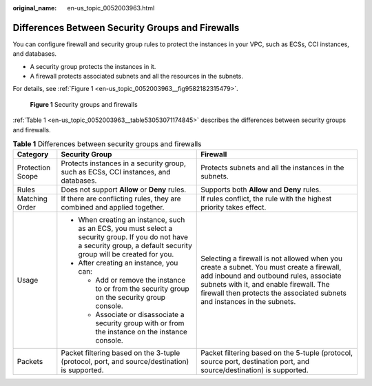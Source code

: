 :original_name: en-us_topic_0052003963.html

.. _en-us_topic_0052003963:

Differences Between Security Groups and Firewalls
=================================================

You can configure firewall and security group rules to protect the instances in your VPC, such as ECSs, CCI instances, and databases.

-  A security group protects the instances in it.
-  A firewall protects associated subnets and all the resources in the subnets.

For details, see :ref:`Figure 1 <en-us_topic_0052003963__fig9582182315479>`.

.. _en-us_topic_0052003963__fig9582182315479:

.. figure:: /_static/images/en-us_image_0000001818982946.png
   :alt: **Figure 1** Security groups and firewalls

   **Figure 1** Security groups and firewalls

:ref:`Table 1 <en-us_topic_0052003963__table53053071174845>` describes the differences between security groups and firewalls.

.. _en-us_topic_0052003963__table53053071174845:

.. table:: **Table 1** Differences between security groups and firewalls

   +-----------------------+------------------------------------------------------------------------------------------------------------------------------------------------------------------------+-----------------------------------------------------------------------------------------------------------------------------------------------------------------------------------------------------------------------------------------------------------+
   | Category              | Security Group                                                                                                                                                         | Firewall                                                                                                                                                                                                                                                  |
   +=======================+========================================================================================================================================================================+===========================================================================================================================================================================================================================================================+
   | Protection Scope      | Protects instances in a security group, such as ECSs, CCI instances, and databases.                                                                                    | Protects subnets and all the instances in the subnets.                                                                                                                                                                                                    |
   +-----------------------+------------------------------------------------------------------------------------------------------------------------------------------------------------------------+-----------------------------------------------------------------------------------------------------------------------------------------------------------------------------------------------------------------------------------------------------------+
   | Rules                 | Does not support **Allow** or **Deny** rules.                                                                                                                          | Supports both **Allow** and **Deny** rules.                                                                                                                                                                                                               |
   +-----------------------+------------------------------------------------------------------------------------------------------------------------------------------------------------------------+-----------------------------------------------------------------------------------------------------------------------------------------------------------------------------------------------------------------------------------------------------------+
   | Matching Order        | If there are conflicting rules, they are combined and applied together.                                                                                                | If rules conflict, the rule with the highest priority takes effect.                                                                                                                                                                                       |
   +-----------------------+------------------------------------------------------------------------------------------------------------------------------------------------------------------------+-----------------------------------------------------------------------------------------------------------------------------------------------------------------------------------------------------------------------------------------------------------+
   | Usage                 | -  When creating an instance, such as an ECS, you must select a security group. If you do not have a security group, a default security group will be created for you. | Selecting a firewall is not allowed when you create a subnet. You must create a firewall, add inbound and outbound rules, associate subnets with it, and enable firewall. The firewall then protects the associated subnets and instances in the subnets. |
   |                       | -  After creating an instance, you can:                                                                                                                                |                                                                                                                                                                                                                                                           |
   |                       |                                                                                                                                                                        |                                                                                                                                                                                                                                                           |
   |                       |    -  Add or remove the instance to or from the security group on the security group console.                                                                          |                                                                                                                                                                                                                                                           |
   |                       |    -  Associate or disassociate a security group with or from the instance on the instance console.                                                                    |                                                                                                                                                                                                                                                           |
   +-----------------------+------------------------------------------------------------------------------------------------------------------------------------------------------------------------+-----------------------------------------------------------------------------------------------------------------------------------------------------------------------------------------------------------------------------------------------------------+
   | Packets               | Packet filtering based on the 3-tuple (protocol, port, and source/destination) is supported.                                                                           | Packet filtering based on the 5-tuple (protocol, source port, destination port, and source/destination) is supported.                                                                                                                                     |
   +-----------------------+------------------------------------------------------------------------------------------------------------------------------------------------------------------------+-----------------------------------------------------------------------------------------------------------------------------------------------------------------------------------------------------------------------------------------------------------+
